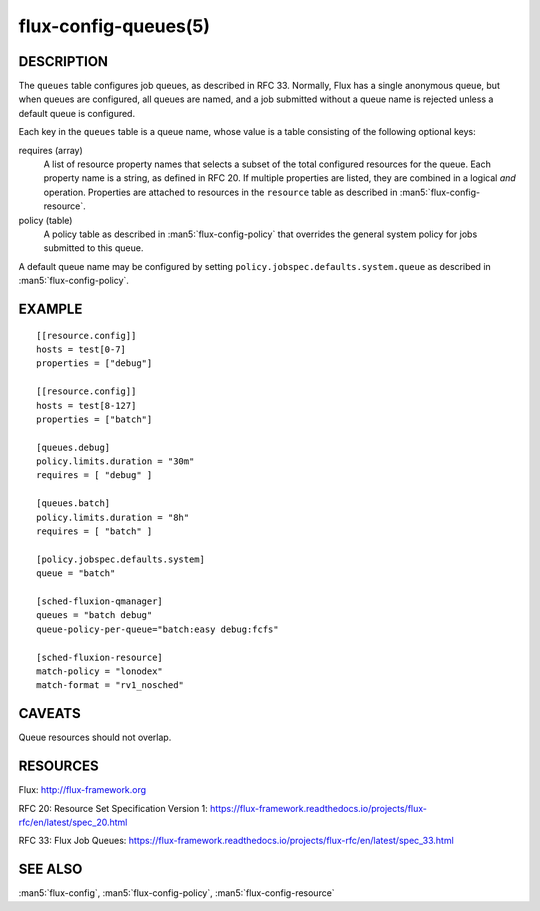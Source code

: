 =====================
flux-config-queues(5)
=====================


DESCRIPTION
===========

The ``queues`` table configures job queues, as described in RFC 33.
Normally, Flux has a single anonymous queue, but when queues are configured,
all queues are named, and a job submitted without a queue name is rejected
unless a default queue is configured.

Each key in the ``queues`` table is a queue name, whose value is a table
consisting of the following optional keys:

requires (array)
   A list of resource property names that selects a subset of the total
   configured resources for the queue.  Each property name is a string, as
   defined in RFC 20.  If multiple properties are listed, they are combined
   in a logical *and* operation.  Properties are attached to resources in the
   ``resource`` table as described in :man5:`flux-config-resource`.

policy (table)
   A policy table as described in :man5:`flux-config-policy` that overrides
   the general system policy for jobs submitted to this queue.

A default queue name may be configured by setting
``policy.jobspec.defaults.system.queue`` as described in
:man5:`flux-config-policy`.


EXAMPLE
=======

::

   [[resource.config]]
   hosts = test[0-7]
   properties = ["debug"]

   [[resource.config]]
   hosts = test[8-127]
   properties = ["batch"]

   [queues.debug]
   policy.limits.duration = "30m"
   requires = [ "debug" ]

   [queues.batch]
   policy.limits.duration = "8h"
   requires = [ "batch" ]

   [policy.jobspec.defaults.system]
   queue = "batch"

   [sched-fluxion-qmanager]
   queues = "batch debug"
   queue-policy-per-queue="batch:easy debug:fcfs"

   [sched-fluxion-resource]
   match-policy = "lonodex"
   match-format = "rv1_nosched"


CAVEATS
=======

Queue resources should not overlap.


RESOURCES
=========

Flux: http://flux-framework.org

RFC 20: Resource Set Specification Version 1: https://flux-framework.readthedocs.io/projects/flux-rfc/en/latest/spec_20.html

RFC 33: Flux Job Queues: https://flux-framework.readthedocs.io/projects/flux-rfc/en/latest/spec_33.html

SEE ALSO
========

:man5:`flux-config`, :man5:`flux-config-policy`, :man5:`flux-config-resource`
